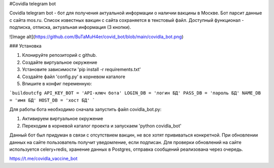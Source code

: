 
#Covidla telegram bot

Covidla telegram bot - бот для получения актуальной информации о наличии вакцины в Москве.
Бот парсит данные с сайта mos.ru. Список известных вакцин с сайта сохраняется в текстовый файл.
Доступный функционал - подписка, отписка, актуальная информация (3 кнопки).

![Image alt](https://github.com/BuTaMuH4er/covid_bot/blob/main/covidla_bot.png)

### Установка

1. Клонируйте репозиторий с github.
2. Создайте виртуальное окружение
3. Установите зависимости 'pip install -r requirements.txt'
4. Создайте файл 'config.py' в корневом каталоге
5. Впишите в конфиг переменную:

```buildoutcfg
API_KEY_BOT = 'API-ключ бота'
LOGIN_DB = 'логин БД'
PASS_DB = 'пароль БД'
NAME_DB = 'имя БД'
HOST_DB = 'хост БД'
```

Для работы бота необходимо сначала запустить файл covidla_bot.py:

1. Активируем виртуальное окружение
2. Переходим в корневой каталог проекта и запускаем 'python covidla_bot'

Данный бот был придуман в связи с отсутствием вакцин, не все хотят прививаться конкретной.
При обновлении данных на сайте пользователь получит уведомление, если подписан.
Для проверки обновлений на сайте используется celery+redis, хранение данных в Postgres, отправка сообщений
реализована через очередь.

https://t.me/covidla_vaccine_bot



